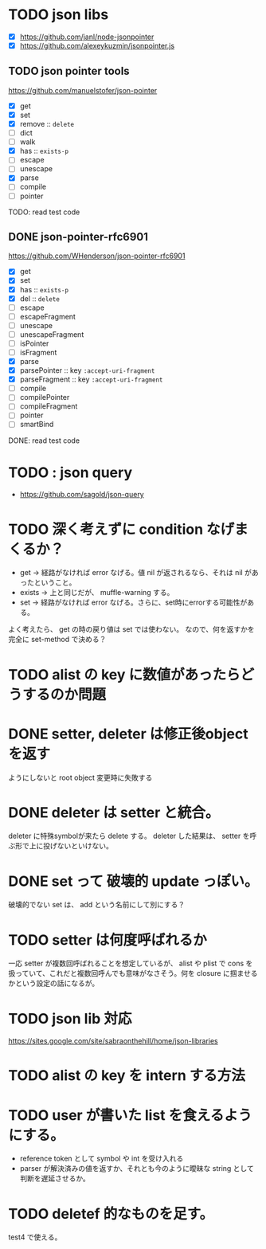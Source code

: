 * TODO json libs 

- [X] https://github.com/janl/node-jsonpointer
- [X] https://github.com/alexeykuzmin/jsonpointer.js

** TODO json pointer tools

https://github.com/manuelstofer/json-pointer

- [X] get
- [X] set
- [X] remove :: =delete=
- [ ] dict
- [ ] walk
- [X] has :: =exists-p=
- [ ] escape
- [ ] unescape
- [X] parse
- [ ] compile
- [ ] pointer
    
TODO: read test code

** DONE json-pointer-rfc6901

https://github.com/WHenderson/json-pointer-rfc6901

- [X] get
- [X] set
- [X] has :: =exists-p=
- [X] del :: =delete=
- [ ] escape
- [ ] escapeFragment
- [ ] unescape
- [ ] unescapeFragment
- [ ] isPointer
- [ ] isFragment
- [X] parse
- [X] parsePointer :: key =:accept-uri-fragment=
- [X] parseFragment :: key =:accept-uri-fragment=
- [ ] compile
- [ ] compilePointer
- [ ] compileFragment
- [ ] pointer
- [ ] smartBind

DONE: read test code

* TODO : json query

- https://github.com/sagold/json-query


* TODO 深く考えずに condition なげまくるか？

- get -> 経路がなければ error なげる。値 nil が返されるなら、それは nil があったということ。
- exists -> 上と同じだが、 muffle-warning する。
- set -> 経路がなければ error なげる。さらに、set時にerrorする可能性がある。

よく考えたら、 get の時の戻り値は set では使わない。
なので、何を返すかを完全に set-method で決める？



* TODO alist の key に数値があったらどうするのか問題


* DONE setter, deleter は修正後objectを返す
ようにしないと root object 変更時に失敗する

* DONE deleter は setter と統合。
  deleter に特殊symbolが来たら delete する。
  deleter した結果は、 setter を呼ぶ形で上に投げないといけない。

* DONE set って 破壊的 update っぽい。
  破壊的でない set は、 add という名前にして別にする？

* TODO setter は何度呼ばれるか
一応 setter が複数回呼ばれることを想定しているが、 alist や plist で
cons を扱っていて、これだと複数回呼んでも意味がなさそう。何を closure
に掴ませるかという設定の話になるが。



* TODO json lib 対応
 https://sites.google.com/site/sabraonthehill/home/json-libraries

* TODO alist の key を intern する方法

* TODO user が書いた list を食えるようにする。

- reference token として symbol や int を受け入れる
- parser が解決済みの値を返すか、それとも今のように曖昧な string として判断を遅延させるか。
* TODO deletef 的なものを足す。
  test4 で使える。
